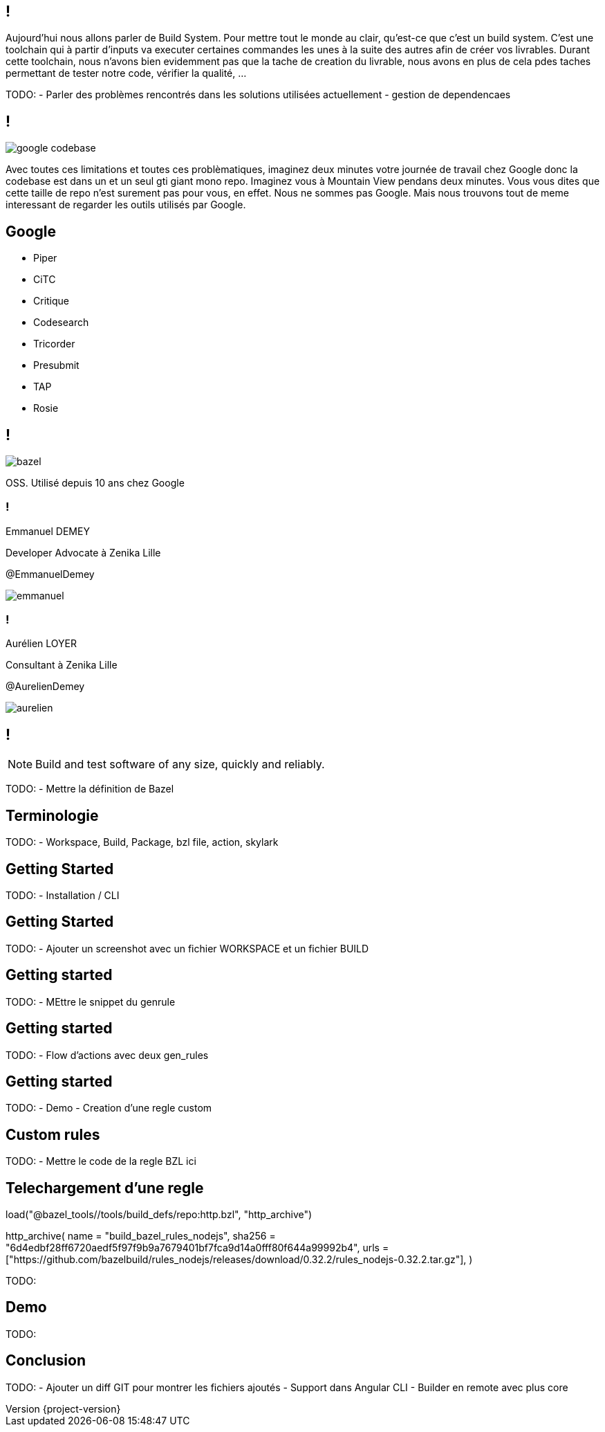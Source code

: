 :revealjsdir: https://cdn.rawgit.com/hakimel/reveal.js/3.8.0/
:revnumber: {project-version}
:example-caption!:
ifndef::imagesdir[:imagesdir: images]
:docinfo: shared
:navigation:
:menu:
:header_footer: true
:status:
:slideNumber: true
:showSlideNumber: true
:title-slide-transition: zoom
:title-slide-transition-speed: fast
:icons: font
:revealjs_history: true

[.black.background]
== !

[.notes]
--
Aujourd'hui nous allons parler de Build System. Pour mettre tout le monde au clair, qu'est-ce que c'est un build system. 
C'est une toolchain qui à partir d'inputs va executer certaines commandes les unes à la suite des autres afin de créer vos 
livrables. Durant cette toolchain, nous n'avons bien evidemment pas que la tache de creation du livrable, nous avons en plus 
de cela pdes taches permettant de tester notre code, vérifier la qualité, ...

TODO: 
- Parler des problèmes rencontrés dans les solutions utilisées actuellement
- gestion de dependencaes
--

== !

image::google_codebase.png[]

[.notes]
--
Avec toutes ces limitations et toutes ces problèmatiques, imaginez deux minutes votre journée de travail chez Google donc la codebase est dans un et un seul gti giant mono repo. Imaginez vous à Mountain View pendans deux minutes. 
Vous vous dites que cette taille de repo n'est surement pas pour vous, en effet. Nous ne sommes pas Google. Mais nous trouvons tout de meme interessant de regarder les outils utilisés par Google. 
--


== Google

[.column]
* Piper
* CiTC
* Critique
* Codesearch

[.column]
* Tricorder
* Presubmit
* TAP
* Rosie

== !

image::bazel.png[]

[.notes]
--
OSS. Utilisé depuis 10 ans chez Google
--

[.speaker]
=== !

[id="speaker-bio"]
--
Emmanuel DEMEY

Developer Advocate à Zenika Lille 

@EmmanuelDemey
--

image::emmanuel.jpg[]

[.speaker]
=== !

[id="speaker-bio"]
--
Aurélien LOYER

Consultant à Zenika Lille 

@AurelienDemey
--

image::aurelien.jpeg[]

== !

NOTE: Build and test software of any size, quickly and reliably.

[.notes]
--
TODO: 
- Mettre la définition de Bazel 
--

== Terminologie

[.notes]
--
TODO: 
- Workspace, Build, Package, bzl file, action, skylark
--

== Getting Started

[.notes]
--
TODO: 
- Installation / CLI
--

== Getting Started

[.notes]
--
TODO: 
- Ajouter un screenshot avec un fichier WORKSPACE et un fichier BUILD
--

== Getting started

[.notes]
--
TODO: 
- MEttre le snippet du genrule
--

== Getting started

[.notes]
--
TODO: 
- Flow d'actions avec deux gen_rules
--

== Getting started

[.notes]
--
TODO: 
- Demo
- Creation d'une regle custom 
--

== Custom rules

[.notes]
--
TODO: 
- Mettre le code de la regle BZL ici 
--

== Telechargement d'une regle

load("@bazel_tools//tools/build_defs/repo:http.bzl", "http_archive")

http_archive(
    name = "build_bazel_rules_nodejs",
    sha256 = "6d4edbf28ff6720aedf5f97f9b9a7679401bf7fca9d14a0fff80f644a99992b4",
    urls = ["https://github.com/bazelbuild/rules_nodejs/releases/download/0.32.2/rules_nodejs-0.32.2.tar.gz"],
)

[.notes]
--
TODO: 
--

== Demo

[.notes]
--
TODO: 
--

== Conclusion

[.notes]
--
TODO: 
- Ajouter un diff GIT pour montrer les fichiers ajoutés
- Support dans Angular CLI 
- Builder en remote avec plus core 
--
